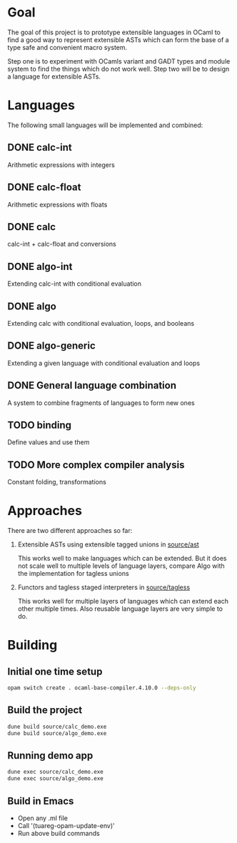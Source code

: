
#+STARTUP: indent
#+STARTUP: showeverything

* Goal

The goal of this project is to prototype extensible languages in OCaml to find a
good way to represent extensible ASTs which can form the base of a type safe and
convenient macro system.

Step one is to experiment with OCamls variant and GADT types and module system
to find the things which do not work well. Step two will be to design a language
for extensible ASTs.

* Languages

The following small languages will be implemented and combined:

** DONE calc-int
Arithmetic expressions with integers
** DONE calc-float
Arithmetic expressions with floats
** DONE calc
calc-int + calc-float and conversions
** DONE algo-int
Extending calc-int with conditional evaluation
** DONE algo
Extending calc with conditional evaluation, loops, and booleans
** DONE algo-generic
Extending a given language with conditional evaluation and loops
** DONE General language combination
A system to combine fragments of languages to form new ones
** TODO binding
Define values and use them
** TODO More complex compiler analysis
Constant folding, transformations

* Approaches

There are two different approaches so far:
1. Extensible ASTs using extensible tagged unions in [[file:source/ast/][source/ast]]

   This works well to make languages which can be extended. But it does not
   scale well to multiple levels of language layers, compare Algo with the
   implementation for tagless unions
   
2. Functors and tagless staged interpreters in [[file:source/tagless/][source/tagless]]

   This works well for multiple layers of languages which can extend each other
   multiple times. Also reusable language layers are very simple to do.


* Building

** Initial one time setup

#+begin_src sh
opam switch create . ocaml-base-compiler.4.10.0 --deps-only
#+end_src

** Build the project

#+begin_src sh
dune build source/calc_demo.exe
dune build source/algo_demo.exe
#+end_src

** Running demo app

#+begin_src sh
dune exec source/calc_demo.exe
dune exec source/algo_demo.exe
#+end_src

** Build in Emacs

- Open any .ml file
- Call '(tuareg-opam-update-env)'
- Run above build commands

